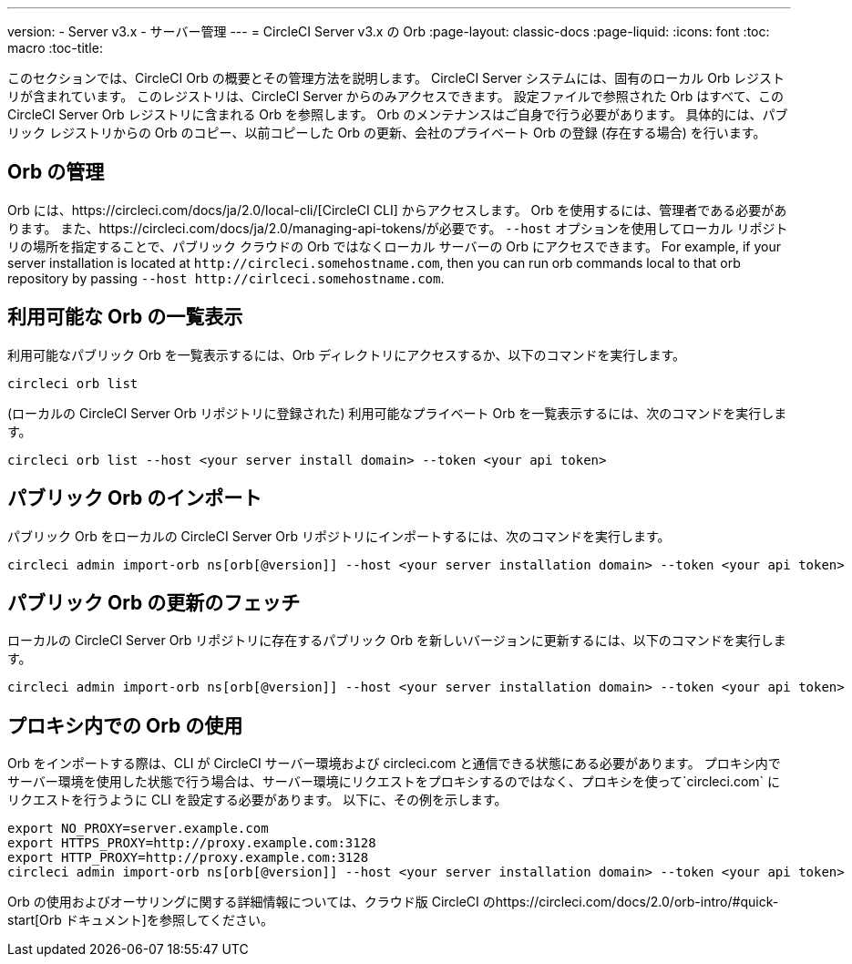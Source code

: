 ---
version:
- Server v3.x
- サーバー管理
---
= CircleCI Server v3.x の Orb
:page-layout: classic-docs
:page-liquid:
:icons: font
:toc: macro
:toc-title:

このセクションでは、CircleCI Orb の概要とその管理方法を説明します。 CircleCI Server システムには、固有のローカル Orb レジストリが含まれています。 このレジストリは、CircleCI Server からのみアクセスできます。 設定ファイルで参照された Orb はすべて、この CircleCI Server Orb レジストリに含まれる Orb を参照します。 Orb のメンテナンスはご自身で行う必要があります。 具体的には、パブリック レジストリからの Orb のコピー、以前コピーした Orb の更新、会社のプライベート Orb の登録 (存在する場合) を行います。

toc::[]

## Orb の管理
Orb には、https://circleci.com/docs/ja/2.0/local-cli/[CircleCI CLI] からアクセスします。 Orb を使用するには、管理者である必要があります。 また、https://circleci.com/docs/ja/2.0/managing-api-tokens/が必要です。 `--host` オプションを使用してローカル リポジトリの場所を指定することで、パブリック クラウドの Orb ではなくローカル サーバーの Orb にアクセスできます。 For
example, if your server installation is located at `\http://circleci.somehostname.com`, then you can run orb commands
local to that orb repository by passing `--host \http://cirlceci.somehostname.com`.

## 利用可能な Orb の一覧表示
利用可能なパブリック Orb を一覧表示するには、Orb ディレクトリにアクセスするか、以下のコマンドを実行します。

[source,bash]
----
circleci orb list
----

(ローカルの CircleCI Server Orb リポジトリに登録された) 利用可能なプライベート Orb を一覧表示するには、次のコマンドを実行します。
[source,bash]
----
circleci orb list --host <your server install domain> --token <your api token>
----

## パブリック Orb のインポート
パブリック Orb をローカルの CircleCI Server Orb リポジトリにインポートするには、次のコマンドを実行します。

```bash
circleci admin import-orb ns[orb[@version]] --host <your server installation domain> --token <your api token>
```

## パブリック Orb の更新のフェッチ
ローカルの CircleCI Server Orb リポジトリに存在するパブリック Orb を新しいバージョンに更新するには、以下のコマンドを実行します。

[source,bash]
----
circleci admin import-orb ns[orb[@version]] --host <your server installation domain> --token <your api token>
----

## プロキシ内での Orb の使用

Orb をインポートする際は、CLI が CircleCI サーバー環境および circleci.com と通信できる状態にある必要があります。 プロキシ内でサーバー環境を使用した状態で行う場合は、サーバー環境にリクエストをプロキシするのではなく、プロキシを使って`circleci.com` にリクエストを行うように CLI を設定する必要があります。 以下に、その例を示します。

```bash
export NO_PROXY=server.example.com
export HTTPS_PROXY=http://proxy.example.com:3128
export HTTP_PROXY=http://proxy.example.com:3128
circleci admin import-orb ns[orb[@version]] --host <your server installation domain> --token <your api token>
```

Orb の使用およびオーサリングに関する詳細情報については、クラウド版 CircleCI のhttps://circleci.com/docs/2.0/orb-intro/#quick-start[Orb ドキュメント]を参照してください。
